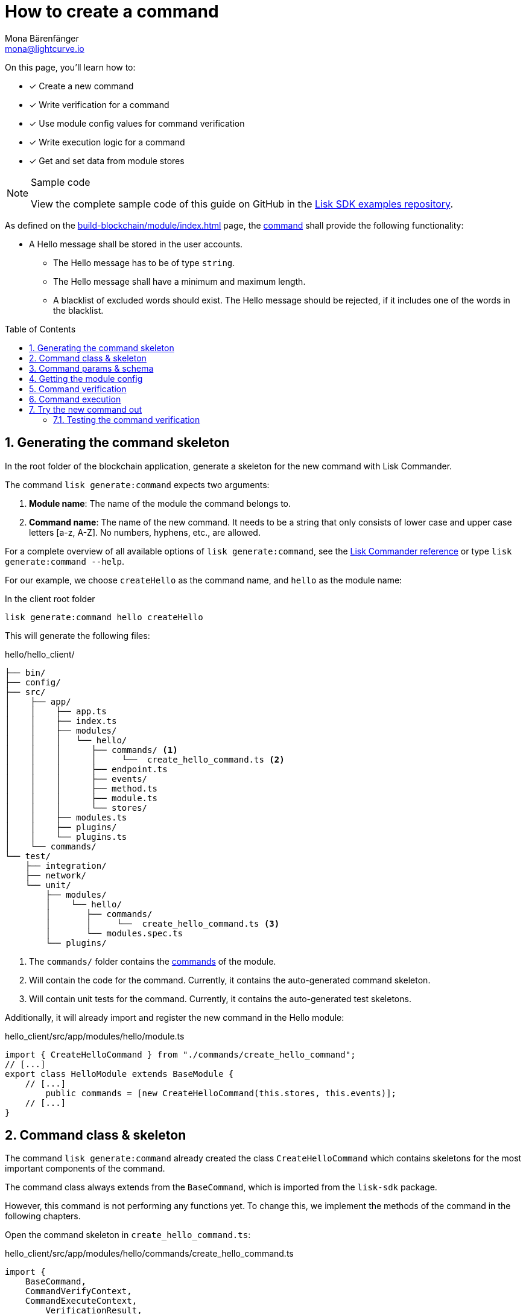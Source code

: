= How to create a command
Mona Bärenfänger <mona@lightcurve.io>
// Settings
:toc: preamble
:idprefix:
:idseparator: -
:sectnums:
:docs_sdk: lisk-sdk::
// URLs
:url_json_schema: https://json-schema.org/understanding-json-schema/reference/index.html
:url_json_schema_length: https://json-schema.org/understanding-json-schema/reference/string.html#length
:url_github_hello_command: https://github.com/LiskHQ/lisk-sdk-examples/tree/development/tutorials/hello/hello_client/src/app/modules/hello/commands/create-hello-command.ts
// Project URLs
:url_guides_setup: build-blockchain/create-blockchain-app.adoc
:url_guides_module: build-blockchain/module/index.adoc
:url_guides_module_config: build-blockchain/module/configuration.adoc
:url_guides_module_stores: build-blockchain/module/stores.adoc
:url_guides_module_endpoints_methods: build-blockchain/module/endpoints-methods.adoc
:url_understand_modules: understand-blockchain/sdk/modules-commands.adoc
:url_understand_modules_commands: {url_understand_modules}#commands
:url_sdk_references_commander: {docs_sdk}references/lisk-commander/index.adoc
:url_intro_modules: understand-blockchain/sdk/modules-commands.adoc
:url_intro_modules_commands: {url_intro_modules}#commands

====
On this page, you'll learn how to:

* [x] Create a new command
* [x] Write verification for a command
* [x] Use module config values for command verification
* [x] Write execution logic for a command
* [x] Get and set data from module stores

.Sample code
[NOTE]
=====
View the complete sample code of this guide on GitHub in the {url_github_hello_command}[Lisk SDK examples repository^].
=====
====

As defined on the xref:{url_guides_module}[] page, the xref:{url_understand_modules_commands}[command] shall provide the following functionality:

* A Hello message shall be stored in the user accounts.
** The Hello message has to be of type `string`.
** The Hello message shall have a minimum and maximum length.
** A blacklist of excluded words should exist.
The Hello message should be rejected, if it includes one of the words in the blacklist.

== Generating the command skeleton

In the root folder of the blockchain application, generate a skeleton for the new command with Lisk Commander.

The command `lisk generate:command` expects two arguments:

. *Module name*: The name of the module the command belongs to.
. *Command name*: The name of the new command.
It needs to be a string that only consists of lower case and upper case letters [a-z, A-Z].
No numbers, hyphens, etc., are allowed.

For a complete overview of all available options of `lisk generate:command`, see the xref:{url_sdk_references_commander}[Lisk Commander reference] or type `lisk generate:command --help`.

For our example, we choose `createHello` as the command name, and `hello`  as the module name:

[[generate-command]]
.In the client root folder
[source,bash]
----
lisk generate:command hello createHello
----

This will generate the following files:

.hello/hello_client/
----
├── bin/
├── config/
├── src/
│    ├── app/
│    │    ├── app.ts
│    │    ├── index.ts
│    │    ├── modules/
│    │    │   └── hello/
│    │    │      ├── commands/ <1>
│    │    │      │     └──  create_hello_command.ts <2>
│    │    │      ├── endpoint.ts
│    │    │      ├── events/
│    │    │      ├── method.ts
│    │    │      ├── module.ts
│    │    │      └── stores/
│    │    ├── modules.ts
│    │    ├── plugins/
│    │    └── plugins.ts
│    └── commands/
└── test/
    ├── integration/
    ├── network/
    └── unit/
        ├── modules/
        │    └── hello/
        │       ├── commands/
        │       │     └──  create_hello_command.ts <3>
        │       └── modules.spec.ts
        └── plugins/
----

<1> The `commands/` folder contains the xref:{url_intro_modules_commands}[commands] of the module.
<2> Will contain the code for the command.
Currently, it contains the auto-generated command skeleton.
<3> Will contain unit tests for the command.
Currently, it contains the auto-generated test skeletons.

Additionally, it will already import and register the new command in the Hello module:

.hello_client/src/app/modules/hello/module.ts
[source,typescript]
----
import { CreateHelloCommand } from "./commands/create_hello_command";
// [...]
export class HelloModule extends BaseModule {
    // [...]
	public commands = [new CreateHelloCommand(this.stores, this.events)];
    // [...]
}
----

== Command class & skeleton

The command `lisk generate:command` already created the class `CreateHelloCommand` which contains skeletons for the most important components of the command.

The command class always extends from the `BaseCommand`, which is imported from the `lisk-sdk` package.

However, this command is not performing any functions yet.
To change this, we implement the methods of the command in the following chapters.

Open the command skeleton in `create_hello_command.ts`:

.hello_client/src/app/modules/hello/commands/create_hello_command.ts
[source,typescript]
----
import {
    BaseCommand,
    CommandVerifyContext,
    CommandExecuteContext,
	VerificationResult,
	VerifyStatus,
} from 'lisk-sdk';

interface Params {
}

export class CreateHelloCommand extends BaseCommand {
	public schema = {
		$id: 'CreateHelloCommand',
		type: 'object',
		properties: {},
	};

	// eslint-disable-next-line @typescript-eslint/require-await
	public async verify(_context: CommandVerifyContext<Params>): Promise<VerificationResult> {
		return { status: VerifyStatus.OK };
	}

	public async execute(_context: CommandExecuteContext<Params>): Promise<void> {
	}
}
----

== Command params & schema

The command parameters are data that is provided by the transaction, that is required by the command to execute its business logic.
The parameters interface and schema define the data type, and order of the command.

The command schema can also define additional properties like min and max length of a parameter.

For creating a Hello message, define the parameters like so:

.hello_client/src/app/modules/hello/commands/create_hello_command.ts
[source,typescript]
----
interface Params {
	message: string;
}
----

The only property needed by the module is the `message` that the sender posted.

For the corresponding schema, create a new file `schema.ts` in the root folder of the Hello module.

This file will be used to store all schemas that the module requires, for a better overview.

.hello_client/src/app/modules/hello/schema.ts
[source,typescript]
----
export const createHelloSchema = {
	$id: 'hello/createHello-params',
	title: 'CreateHelloCommand transaction parameter for the Hello module',
	type: 'object',
	required: ['message'],
	properties: {
		message: {
			dataType: 'string',
			fieldNumber: 1,
			minLength: 3,
			maxLength: 256,
		},
	},
};
----

Note that we add two additional properties to the schema: {url_json_schema_length}[minLength & maxLength].
These properties define the minimum and maximum length of the message, according to the *JSON schema*.

By setting these properties already in the schema, we don't need to validate these properties later in the <<command-verification>>.
Please check the {url_json_schema}[JSON schema reference^] for information about other available keywords.

Now, import the schema to the Hello module and use it for the `schema` attribute of the module.:

.hello_client/src/app/modules/hello/commands/create_hello_command.ts
[source,typescript]
----
import { createHelloSchema } from '../schema';
// [...]
export class CreateHelloCommand extends BaseCommand {
    public schema = createHelloSchema;
    // [...]
}
----

== Getting the module config

Next, we need to get the blacklist, because it is required in the next step during the <<command-verification>>.
The blacklist can be retrieved from the module config, which was defined in the guide on xref:{url_guides_module_config}[].
Also, we want to update the minimum and maximum message length of the command schema with the values from the module configuration.

To do this, create a new method `init()` in the command, that can be called in the `init()` function of the module, after the module received the values from the config:

.hello_client/src/app/modules/hello/commands/create_hello_command.ts
[source,typescript]
----
// [...]
export class CreateHelloCommand extends BaseCommand {
    public schema = createHelloSchema;
	private _blacklist!: string[];

    public async init(config: ModuleConfig): Promise<void> {
		// Set _blacklist to the value of the blacklist defined in the module config
		this._blacklist = config.blacklist;
		// Set the max message length to the value defined in the module config
		this.schema.properties.message.maxLength = config.maxMessageLength;
		// Set the min message length to the value defined in the module config
		this.schema.properties.message.minLength = config.minMessageLength;
		console.log("this.schema: ", this.schema);
	}
    // [...]
}
----

To store the blacklisted words from the module config in the command, create a new private command attribute `_blacklist`.
Inside the `init()` method of the command, assign the blacklist defined in the module config to `this._blacklist`, and also update the command schema with the minimum and maximum message length values defined in the config.

Then, call the method at the bottom of the `init()` method of the module and use the respective config values as parameters:

.hello_client/src/app/modules/hello/module.ts
[source,typescript]
----
// [...]
export class HelloModule extends BaseModule {
    // [...]
    // eslint-disable-next-line @typescript-eslint/require-await
    public async init(blacklist: string[]): Promise<void> {
        // [...]
        // Call the command init() method with config as parameter
        this.commands[0].init(config).catch(err => {
            console.log("Error: ", err);
        });
    }
    // [...]
}
----

Now, the `blacklist`, `minMessageLength`, and `maxMessageLength`, which are defined in the **config.json** file, are available in the command, and we can move on to implement the <<command-verification>>.

== Command verification

The command is always verified before it is executed by the node as defined in the <<command-execution>>.
The verification of the command is defined in the `verify()` method of the command.

The `CreateHello` command expects only one single parameter inside of the transaction, and this is the Hello message.
Therefore, only the message needs to be verified here.

The following points should be validated:

. The message should not be shorter than the minimum message length defined in the command schema.
. The message should not be longer than the maximum message length defined in the command schema.
. The message should not contain any of the words defined in the blacklist of module config.

We don't need to validate points 1. and 2. in the `verify()` method, because they are already validated by the schema.

For point 3. however, the blacklisted words, cannot be checked with the schema.
So let's implement the `verify()` method to filter the message for words in the blacklist, and throw an error if any word is found.

.hello_client/src/app/modules/hello/commands/create_hello_command.ts
[source,typescript]
----
// [...]
export class CreateHelloCommand extends BaseCommand {
    public schema = createHelloSchema;
    private _blacklist!: string[];
    // [...]
    // eslint-disable-next-line @typescript-eslint/require-await
    public async verify(context: CommandVerifyContext<Params>): Promise<VerificationResult> {
        let validation: VerificationResult;
		const wordList = context.params.message.split(" ");
		const found = this._blacklist.filter(value => wordList.includes(value));
		if (found.length > 0) {
		  context.logger.info("==== FOUND: Message contains a blacklisted word ====");
			throw new Error(
					`Illegal word in hello message: ${  found.toString()}`
				);
		} else {
		  context.logger.info("==== NOT FOUND: Message contains no blacklisted words ====");
			validation = {
				status: VerifyStatus.OK
			};
		}
		return validation;
	}
    // [...]
}
----

The `context` of the `verify(context)` method contains the parameters of the command to be verified.
So first, access the `message` parameter through `context.params.message` and split the different words of the message by space, and save the resulting words in a word list.
Now, filter the blacklisted words, and store any word which is also present in the message word list in a new list called `found`.

Next, check the length of the `found` list. If it is greater than 0, it means, the message contains at least one word that is also included in the blacklist.
In that case, set the status to `VerifyStatus.FAIL` and include a descriptive error message under the `error` property as well.

If no blacklisted words are found, set the status to `VerifyStatus.OK`.

== Command execution

The `execute()` function is the place in the command where the state changes on the blockchain are made.

A command will only be executed, if the <<command-verification>> was successful.

The purpose of this command is to save a Hello message for the corresponding sender account.
Also, we need to increment the Hello counter by one, each time a command is executed.

Following this, the general business logic of the `execute()` method looks like this:

. Get the account data of the sender of the "Create Hello" transaction.
. Get the message and counter stores, that we created in the example in xref:{url_guides_module_stores}[].
. Save the Hello message to the message store, using the `senderAddress` as the key, and the `message` as the value.
. Get the Hello counter from the counter store.
. Increment the Hello counter +1.
. Save the Hello counter to the counter store.

The corresponding code is shown below:

.hello_client/src/app/modules/hello/commands/create_hello_command.ts
[source,typescript]
----
// [...]
export class CreateHelloCommand extends BaseCommand {
    public schema = createHelloSchema;
    private _blacklist!: string[];
    // [...]
    public async execute(context: CommandExecuteContext<Params>): Promise<void> {
        // 1. Get account data of the sender of the CreateHello transaction.
        const {senderAddress} = context.transaction;
        // 2. Get message and counter stores.
        const messageSubstore = this.stores.get(MessageStore);
        const counterSubstore = this.stores.get(CounterStore);

        // 3. Save the Hello message to the message store, using the senderAddress as key, and the message as value.
        await messageSubstore.set(context, senderAddress, {
            message: context.params.message,
        });

        // 4. Get the Hello counter from the counter store.
        const helloBuffer = Buffer.from('hello','utf8');
        let helloCounter: CounterStoreData;
        try {
            helloCounter = await counterSubstore.get(context, helloBuffer);
        } catch (error) {
            helloCounter = {
                counter: 0,
            }
        }
        // 5. Increment the Hello counter +1.
        helloCounter.counter+=1;

        // 6. Save the Hello counter to the counter store.
        await counterSubstore.set(context, helloBuffer, helloCounter);
	}
}
----

== Try the new command out

As a final step, let's try out the command that we just created, by posting a "Create Hello" transaction to the node.

In the root folder of the Hello client, execute the following steps in the terminal:

. Rebuild the client:

  npm run build

. Start the client:

 ./bin/run start --config=config/custom_config.json
+
[#create-transaction]
. In another terminal window, create the transaction:

 % ./bin/run transaction:create hello createHello 10000000 --params='{"message":"Hello Lisk SDK v6!"}' --json --pretty
+
[TIP]
====
The `transaction:create` command uses the default key derivation path by default.
The default key derivation path is `m/44'/134'/0`, which always corresponds to the first account listed in `dev-validators.json`.

If you want to use another account, for example the second account of the `dev-validators.json` file, you need to specify the corresponding key derivation path by using the flag `--key-derivation-path` like so:

 % ./bin/run transaction:create hello createHello 10000000 --params='{"message":"Hello Lisk SDK v6!"}' --json --key-derivation-path="m/44'/134'/1'" --pretty
====
+
Use the passphrase contained in the file `config/default/passphrase.json` when prompted for it.
You can ignore the warning `Warning: Passphrase contains 24 words instead of expected 12. Passphrase contains 23 whitespaces instead of expected 11.`
The output of the command looks like this:
+
[source,bash]
----
{
  "transaction": "0a0568656c6c6f120b63726561746548656c6c6f18002080ade2042a205412b41c5bf15b68c779c87fc44baafdf5d2301556227a91a60599b86b4ab51e322b0a2968692c2074686973206973206120746573742c20696c6c6567616c576f726420616e6420736f206f6e3a400cd91d8980e057b87186563def7ec3c33d4c00cab40dcaadd222d8e4ddc95402edfafd6e4f387ef7cb4eca88b36c8dd774448163388d08c4c1522efd5bc23102"
}
{
  "transaction": {
    "module": "hello",
    "command": "createHello",
    "fee": "10000000",
    "nonce": "0",
    "senderPublicKey": "5412b41c5bf15b68c779c87fc44baafdf5d2301556227a91a60599b86b4ab51e",
    "signatures": [
      "0cd91d8980e057b87186563def7ec3c33d4c00cab40dcaadd222d8e4ddc95402edfafd6e4f387ef7cb4eca88b36c8dd774448163388d08c4c1522efd5bc23102"
    ],
    "params": {
      "message": "Hello Lisk SDK v6!"
    },
    "id": "7ffb4283f0ecc765b7ddb1494e97c22471e136824b437594945f0a8224bc7abf"
  }
}
----
+
The first object is the transaction in binary format, and the second object is the same transaction in JSON format, because we added the flags `--json` and `pretty`.
+
[#send-transaction]
. Send the transaction:
Use the transaction in binary format to post the transaction to the node as shown below.
Note: When you use `curl`, make sure you have `http` enabled in the config under `rpc.modes`.
+
[source,bash]
----
curl --location --request POST 'http://localhost:7887/rpc' \
--header 'Content-Type: application/json' \
--data-raw '{
    "jsonrpc": "2.0",
    "id": "1",
    "method": "txpool_postTransaction",
    "params": {
        "transaction": "0a0568656c6c6f120b63726561746548656c6c6f18002080ade2042a205412b41c5bf15b68c779c87fc44baafdf5d2301556227a91a60599b86b4ab51e322b0a2968692c2074686973206973206120746573742c20696c6c6567616c576f726420616e6420736f206f6e3a400cd91d8980e057b87186563def7ec3c33d4c00cab40dcaadd222d8e4ddc95402edfafd6e4f387ef7cb4eca88b36c8dd774448163388d08c4c1522efd5bc23102"
    }
}'
----
If the transaction was posted successfully, it will respond with the transaction ID.

. Check the logs of the node:
To verify that the transaction was included in a block, check for the corresponding node logs:
+
Transaction was included in Transaction pool:

 2022-11-04T10:18:47.826Z INFO engine 33965 [id=7ffb4283f0ecc765b7ddb1494e97c22471e136824b437594945f0a8224bc7abf nonce=0 senderPublicKey=5412b41c5bf15b68c779c87fc44baafdf5d2301556227a91a60599b86b4ab51e] Added transaction to pool
+
Transaction was included in a block:

 2022-11-04T10:18:50.422Z INFO engine 33965 [id=a58eed5296010bb0fbd8ae4118b101d137c24697c457f86dab9ac29879b2ab8f height=99 generator=lskaz4tmrvjnuz5fx956mh8b6x6g4d8fr5vdnk3ha numberOfTransactions=1 numberOfAssets=1 numberOfEvents=5] Block executed

But how to actually get the hello messages back?
Right now, there is only one way to post a hello message.
Also, although the counter is created and incremented, however, there is no way for an external service to request the data.

To get Hello messages and the counter from the module, implement xref:{url_guides_module_endpoints_methods}[Endpoints and Methods] as explained in the next chapter.

=== Testing the command verification

To verify, if the verification of the command works as expected, create a transaction, similar to how it is done in the previous section <<try-the-new-command-out>>.

But in this case, we want the transaction to be invalid, to verify it is using the values defined in the `custom_config.json`, that we created in guide xref:{url_guides_module_config}[].
Therefore, it should violate at least one of the three command validations:

. Minimum Hello message length: 5.
. Maximum Hello message length: 300.
. The Hello message contains none of the blacklisted words.

For example, create the following Hello trasnaction, which is violating the third requirement by including a blacklisted word:

  % ./bin/run transaction:create hello createHello 10000000 --params='{"message":"Hello this is an illegalWord1"}' --json --pretty

Then, <<send-transaction,send the transaction>> to the node, and wait for the response.

//TODO: Update this section + code example, once the error message includes the command verification error message
//Because the message contains `badWord2`, which is also inlcuded in the blacklisted words of the module, the command verification fails and the node returns the following response, indicating that the transaction was not accepted:
If the message violates one of the three requirements, the command verification fails and the node returns the following response, indicating that the transaction was not accepted:
[source,json]
----
{
    "jsonrpc": "2.0",
    "id": "1",
    "error": {
        "message": "Transaction verification failed.",
        "code": -32600
    }
}
----